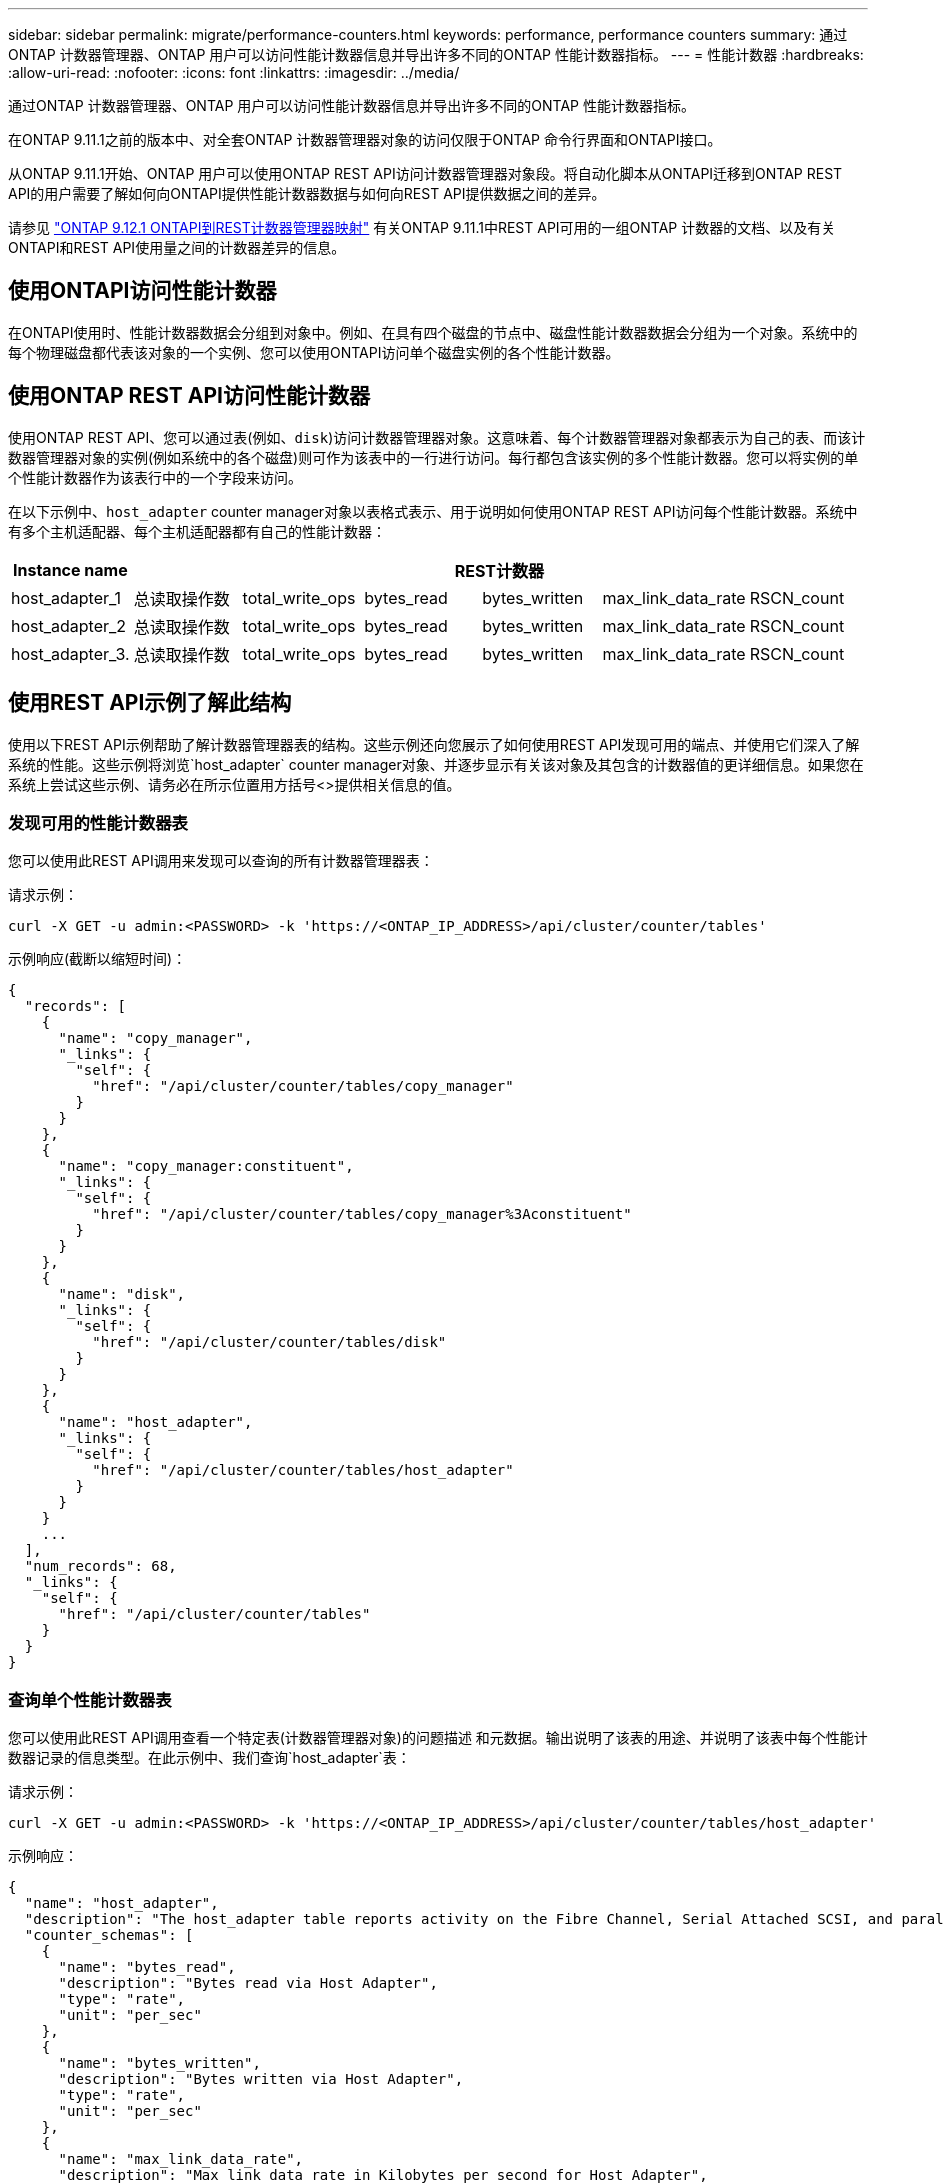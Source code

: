 ---
sidebar: sidebar 
permalink: migrate/performance-counters.html 
keywords: performance, performance counters 
summary: 通过ONTAP 计数器管理器、ONTAP 用户可以访问性能计数器信息并导出许多不同的ONTAP 性能计数器指标。 
---
= 性能计数器
:hardbreaks:
:allow-uri-read: 
:nofooter: 
:icons: font
:linkattrs: 
:imagesdir: ../media/


[role="lead"]
通过ONTAP 计数器管理器、ONTAP 用户可以访问性能计数器信息并导出许多不同的ONTAP 性能计数器指标。

在ONTAP 9.11.1之前的版本中、对全套ONTAP 计数器管理器对象的访问仅限于ONTAP 命令行界面和ONTAPI接口。

从ONTAP 9.11.1开始、ONTAP 用户可以使用ONTAP REST API访问计数器管理器对象段。将自动化脚本从ONTAPI迁移到ONTAP REST API的用户需要了解如何向ONTAPI提供性能计数器数据与如何向REST API提供数据之间的差异。

请参见 https://library.netapp.com/ecm/ecm_download_file/ECMLP2885053["ONTAP 9.12.1 ONTAPI到REST计数器管理器映射"^] 有关ONTAP 9.11.1中REST API可用的一组ONTAP 计数器的文档、以及有关ONTAPI和REST API使用量之间的计数器差异的信息。



== 使用ONTAPI访问性能计数器

在ONTAPI使用时、性能计数器数据会分组到对象中。例如、在具有四个磁盘的节点中、磁盘性能计数器数据会分组为一个对象。系统中的每个物理磁盘都代表该对象的一个实例、您可以使用ONTAPI访问单个磁盘实例的各个性能计数器。



== 使用ONTAP REST API访问性能计数器

使用ONTAP REST API、您可以通过表(例如、`disk`)访问计数器管理器对象。这意味着、每个计数器管理器对象都表示为自己的表、而该计数器管理器对象的实例(例如系统中的各个磁盘)则可作为该表中的一行进行访问。每行都包含该实例的多个性能计数器。您可以将实例的单个性能计数器作为该表行中的一个字段来访问。

在以下示例中、`host_adapter` counter manager对象以表格式表示、用于说明如何使用ONTAP REST API访问每个性能计数器。系统中有多个主机适配器、每个主机适配器都有自己的性能计数器：

|===
| Instance name 6+| REST计数器 


| host_adapter_1 | 总读取操作数 | total_write_ops | bytes_read | bytes_written | max_link_data_rate | RSCN_count 


| host_adapter_2 | 总读取操作数 | total_write_ops | bytes_read | bytes_written | max_link_data_rate | RSCN_count 


| host_adapter_3. | 总读取操作数 | total_write_ops | bytes_read | bytes_written | max_link_data_rate | RSCN_count 
|===


== 使用REST API示例了解此结构

使用以下REST API示例帮助了解计数器管理器表的结构。这些示例还向您展示了如何使用REST API发现可用的端点、并使用它们深入了解系统的性能。这些示例将浏览`host_adapter` counter manager对象、并逐步显示有关该对象及其包含的计数器值的更详细信息。如果您在系统上尝试这些示例、请务必在所示位置用方括号<>提供相关信息的值。



=== 发现可用的性能计数器表

您可以使用此REST API调用来发现可以查询的所有计数器管理器表：

.请求示例：
[source, curl]
----
curl -X GET -u admin:<PASSWORD> -k 'https://<ONTAP_IP_ADDRESS>/api/cluster/counter/tables'
----
.示例响应(截断以缩短时间)：
[source, json]
----
{
  "records": [
    {
      "name": "copy_manager",
      "_links": {
        "self": {
          "href": "/api/cluster/counter/tables/copy_manager"
        }
      }
    },
    {
      "name": "copy_manager:constituent",
      "_links": {
        "self": {
          "href": "/api/cluster/counter/tables/copy_manager%3Aconstituent"
        }
      }
    },
    {
      "name": "disk",
      "_links": {
        "self": {
          "href": "/api/cluster/counter/tables/disk"
        }
      }
    },
    {
      "name": "host_adapter",
      "_links": {
        "self": {
          "href": "/api/cluster/counter/tables/host_adapter"
        }
      }
    }
    ...
  ],
  "num_records": 68,
  "_links": {
    "self": {
      "href": "/api/cluster/counter/tables"
    }
  }
}
----


=== 查询单个性能计数器表

您可以使用此REST API调用查看一个特定表(计数器管理器对象)的问题描述 和元数据。输出说明了该表的用途、并说明了该表中每个性能计数器记录的信息类型。在此示例中、我们查询`host_adapter`表：

.请求示例：
[source, curl]
----
curl -X GET -u admin:<PASSWORD> -k 'https://<ONTAP_IP_ADDRESS>/api/cluster/counter/tables/host_adapter'
----
.示例响应：
[source, json]
----
{
  "name": "host_adapter",
  "description": "The host_adapter table reports activity on the Fibre Channel, Serial Attached SCSI, and parallel SCSI Host Adapters the storage system uses to connect to disks and tape drives.",
  "counter_schemas": [
    {
      "name": "bytes_read",
      "description": "Bytes read via Host Adapter",
      "type": "rate",
      "unit": "per_sec"
    },
    {
      "name": "bytes_written",
      "description": "Bytes written via Host Adapter",
      "type": "rate",
      "unit": "per_sec"
    },
    {
      "name": "max_link_data_rate",
      "description": "Max link data rate in Kilobytes per second for Host Adapter",
      "type": "raw",
      "unit": "kb_per_sec"
    },
    {
      "name": "node.name",
      "description": "System node name",
      "type": "string",
      "unit": "none"
    },
    {
      "name": "rscn_count",
      "description": "Number of RSCN(s) received by the FC HBA",
      "type": "raw",
      "unit": "none"
    },
    {
      "name": "total_read_ops",
      "description": "Total number of reads on Host Adapter",
      "type": "rate",
      "unit": "per_sec"
    },
    {
      "name": "total_write_ops",
      "description": "Total number of writes on Host Adapter",
      "type": "rate",
      "unit": "per_sec"
    }
  ],
  "_links": {
    "self": {
      "href": "/api/cluster/counter/tables/host_adapter"
    }
  }
}
----


=== 查看性能计数器表中的行

您可以使用此REST API调用查看表中的行、该调用会告知您存在哪些计数器管理器对象实例：

.请求示例：
[source, curl]
----
curl -X GET -u admin:<PASSWORD> -k 'https://<ONTAP_IP_ADDRESS>/api/cluster/counter/tables/host_adapter/rows'
----
.示例响应：
[source, json]
----
{
  "records": [
    {
      "id": "power-01:0b",
      "_links": {
        "self": {
          "href": "/api/cluster/counter/tables/host_adapter/rows/power-01%3A0b"
        }
      }
    },
    {
      "id": "power-01:0c",
      "_links": {
        "self": {
          "href": "/api/cluster/counter/tables/host_adapter/rows/power-01%3A0c"
        }
      }
    },
    {
      "id": "power-01:0d",
      "_links": {
        "self": {
          "href": "/api/cluster/counter/tables/host_adapter/rows/power-01%3A0d"
        }
      }
    },
    {
      "id": "power-01:0e",
      "_links": {
        "self": {
          "href": "/api/cluster/counter/tables/host_adapter/rows/power-01%3A0e"
        }
      }
    }
  ],
  "num_records": 4,
  "_links": {
    "self": {
      "href": "/api/cluster/counter/tables/host_adapter/rows"
    }
  }
}
----


=== 查询特定的计数器管理器实例

您可以使用此REST API调用查看表中特定计数器管理器实例的性能计数器值。在此示例中、我们请求提供系统中某个电源的性能计数器信息：

.请求示例：
[source, curl]
----
curl -X GET -u admin:<PASSWORD> -k 'https://<ONTAP_IP_ADDRESS>/api/cluster/counter/tables/host_adapter/rows/power-01:0b'
----
.示例响应：
[source, json]
----
{
  "counter_table": {
    "name": "host_adapter"
  },
  "id": "power-01:0b",
  "properties": [
    {
      "name": "node.name",
      "value": "power-01"
    }
  ],
  "counters": [
    {
      "name": "total_read_ops",
      "value": 3600516
    },
    {
      "name": "total_write_ops",
      "value": 3591536
    },
    {
      "name": "bytes_read",
      "value": 86354320000
    },
    {
      "name": "bytes_written",
      "value": 480863081920
    },
    {
      "name": "max_link_data_rate",
      "value": 375000
    },
    {
      "name": "rscn_count",
      "value": 0
    }
  ],
  "_links": {
    "self": {
      "href": "/api/cluster/counter/tables/host_adapter/rows/power-01:0b"
    }
  }
}
----